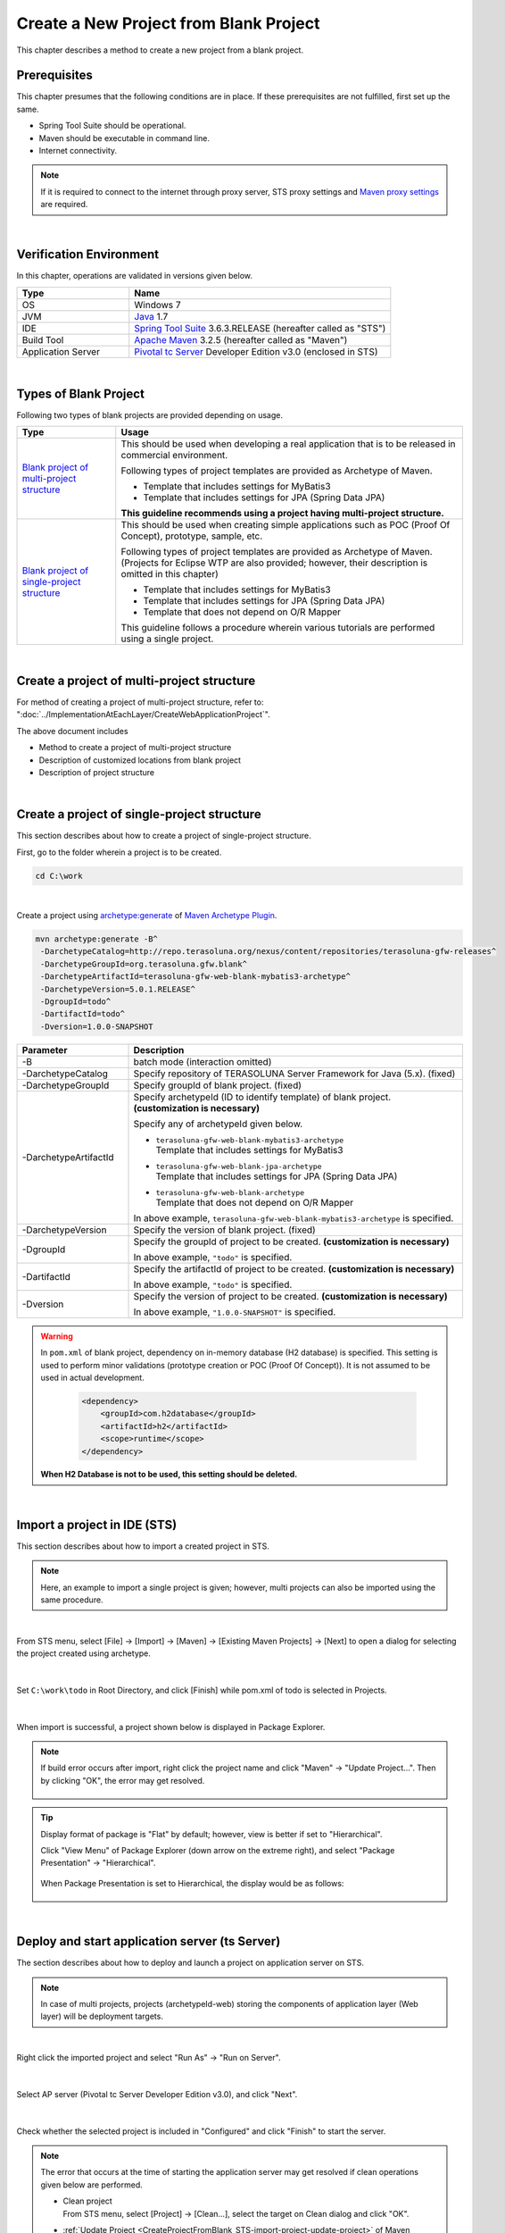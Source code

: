 Create a New Project from Blank Project
================================================================================

.. only:: html

 .. contents:: Table of contents
    :depth: 3
    :local:

This chapter describes a method to create a new project from a blank project.

.. _CreateProjectFromBlankPrerequisite:

Prerequisites
--------------------------------------------------------------------------------

This chapter presumes that the following conditions are in place.
If these prerequisites are not fulfilled, first set up the same.

* Spring Tool Suite should be operational.
* Maven should be executable in command line.
* Internet connectivity.

.. _CreateProjectFromBlank_create-new-project:

.. note::

    If it is required to connect to the internet through proxy server,
    STS proxy settings and `Maven proxy settings <http://maven.apache.org/guides/mini/guide-proxies.html>`_\  are required.

|

.. _CreateProjectFromBlankVerificationEnvironment:

Verification Environment
--------------------------------------------------------------------------------

In this chapter, operations are validated in versions given below.

.. tabularcolumns:: |p{0.30\linewidth}|p{0.70\linewidth}|
.. list-table::
    :header-rows: 1
    :widths: 30 70

    * - Type
      - Name
    * - OS
      - Windows 7
    * - JVM
      - `Java <http://www.oracle.com/technetwork/java/javase/downloads/index.html>`_ 1.7
    * - IDE
      - `Spring Tool Suite <http://spring.io/tools/sts/all>`_ 3.6.3.RELEASE (hereafter called as "STS")
    * - Build Tool
      - `Apache Maven <http://maven.apache.org/download.cgi>`_ 3.2.5 (hereafter called as "Maven")
    * - Application Server
      - `Pivotal tc Server <https://network.pivotal.io/products/pivotal-tcserver>`_ Developer Edition v3.0 (enclosed in STS)

|

.. _CreateProjectFromBlankTypes:

Types of Blank Project
--------------------------------------------------------------------------------

Following two types of blank projects are provided depending on usage.

.. tabularcolumns:: |p{0.20\linewidth}|p{0.80\linewidth}|
.. list-table::
    :header-rows: 1
    :widths: 20 70

    * - Type
      - Usage
    * - | `Blank project of multi-project structure <https://github.com/terasolunaorg/terasoluna-gfw-web-multi-blank>`_
      - This should be used when developing a real application that is to be released in commercial environment.

        Following types of project templates are provided as Archetype of Maven.

        * Template that includes settings for MyBatis3
        * Template that includes settings for JPA (Spring Data JPA)

        **This guideline recommends using a project having multi-project structure.**
    * - | `Blank project of single-project structure <https://github.com/terasolunaorg/terasoluna-gfw-web-blank>`_
      - This should be used when creating simple applications such as POC (Proof Of Concept), prototype, sample, etc.

        Following types of project templates are provided as Archetype of Maven.
        (Projects for Eclipse WTP are also provided; however, their description is omitted in this chapter)

        * Template that includes settings for MyBatis3
        * Template that includes settings for JPA (Spring Data JPA)
        * Template that does not depend on O/R Mapper

        This guideline follows a procedure wherein various tutorials are performed using a single project.

|

.. _CreateProjectFromBlankGenerateMultipleProject:

Create a project of multi-project structure
--------------------------------------------------------------------------------

For method of creating a project of multi-project structure, refer to:
":doc:`../ImplementationAtEachLayer/CreateWebApplicationProject`".

The above document includes

* Method to create a project of multi-project structure
* Description of customized locations from blank project
* Description of project structure


|

.. _CreateProjectFromBlankGenerateSingleProject:

Create a project of single-project structure
--------------------------------------------------------------------------------

This section describes about how to create a project of single-project structure.

First, go to the folder wherein a project is to be created.
  
.. code-block:: console
    
    cd C:\work

|

Create a project using `archetype:generate <http://maven.apache.org/archetype/maven-archetype-plugin/generate-mojo.html>`_  of  `Maven Archetype Plugin <http://maven.apache.org/archetype/maven-archetype-plugin/>`_.

.. code-block:: console

    mvn archetype:generate -B^
     -DarchetypeCatalog=http://repo.terasoluna.org/nexus/content/repositories/terasoluna-gfw-releases^
     -DarchetypeGroupId=org.terasoluna.gfw.blank^
     -DarchetypeArtifactId=terasoluna-gfw-web-blank-mybatis3-archetype^
     -DarchetypeVersion=5.0.1.RELEASE^
     -DgroupId=todo^
     -DartifactId=todo^
     -Dversion=1.0.0-SNAPSHOT

.. tabularcolumns:: |p{0.25\linewidth}|p{0.75\linewidth}|
.. list-table::
    :header-rows: 1
    :widths: 25 75
    
    * - Parameter
      - Description
    * - \-B
      - | batch mode (interaction omitted)
    * - | \-DarchetypeCatalog
      - Specify repository of TERASOLUNA Server Framework for Java (5.x). (fixed)
    * - | \-DarchetypeGroupId
      - Specify groupId of blank project. (fixed)
    * - | \-DarchetypeArtifactId
      - Specify archetypeId (ID to identify template) of blank project. **(customization is necessary)**

        Specify any of archetypeId given below.

        * | ``terasoluna-gfw-web-blank-mybatis3-archetype``
          | Template that includes settings for MyBatis3
        * | ``terasoluna-gfw-web-blank-jpa-archetype``
          | Template that includes settings for JPA (Spring Data JPA)
        * | ``terasoluna-gfw-web-blank-archetype``
          | Template that does not depend on O/R Mapper

        In above example, \ ``terasoluna-gfw-web-blank-mybatis3-archetype``\  is specified.
    * - | \-DarchetypeVersion
      - Specify the version of blank project. (fixed)
    * - | \-DgroupId
      - Specify the groupId of project to be created. **(customization is necessary)**

        In above example, \ ``"todo"``\  is specified.
    * - | \-DartifactId
      - Specify the artifactId of project to be created. **(customization is necessary)**

        In above example, \ ``"todo"``\  is specified.
    * - | \-Dversion
      - Specify the version of project to be created. **(customization is necessary)**

        In above example, \ ``"1.0.0-SNAPSHOT"``\  is specified.

.. warning::

    In \ ``pom.xml``\  of blank project, dependency on in-memory database (H2 database) is specified.
    This setting is used to perform minor validations (prototype creation or POC (Proof Of Concept)). It is not assumed to be used in actual development.

     .. code-block:: xml

        <dependency>
            <groupId>com.h2database</groupId>
            <artifactId>h2</artifactId>
            <scope>runtime</scope>
        </dependency>

    **When H2 Database is not to be used, this setting should be deleted.**

|

.. _CreateProjectFromBlank_STS-import-project:

Import a project in IDE (STS)
--------------------------------------------------------------------------------

This section describes about how to import a created project in STS.

.. note::

    Here, an example to import a single project is given; however, multi projects can also be imported using the same procedure.

|

From STS menu, select [File] -> [Import] -> [Maven] -> [Existing Maven Projects] -> [Next] to open a dialog for selecting the project created using archetype.

.. figure:: ./images_CreateProjectFromBlank/CreateProjectFromBlankImportSelect.png
    :alt: Open the dialog to import project
    :width: 80%

|

Set \ ``C:\work\todo``\  in Root Directory, and click [Finish] while pom.xml of todo is selected in Projects.

.. figure:: ./images_CreateProjectFromBlank/CreateProjectFromBlankImportProject.png
    :alt: Import project
    :width: 80%

|

When import is successful, a project shown below is displayed in Package Explorer.

.. figure:: ./images_CreateProjectFromBlank/CreateProjectFromBlankPackageExplorerAfterImport.png
    :alt: workspace

.. _CreateProjectFromBlank_STS-import-project-update-project:

.. note::

    If build error occurs after import, right click the project name and click "Maven" -> "Update Project...".
    Then by clicking "OK", the error may get resolved.

     .. figure:: ./images_CreateProjectFromBlank/CreateProjectFromBlankUpdateProject.png
        :width: 70%

.. tip::

    Display format of package is "Flat" by default; however, view is better if set to "Hierarchical".

    Click "View Menu" of Package Explorer (down arrow on the extreme right), and select "Package Presentation" -> "Hierarchical".

     .. figure:: ./images_CreateProjectFromBlank/CreateProjectFromBlankPresentationHierarchical.png
        :width: 80%

    When Package Presentation is set to Hierarchical, the display would be as follows:

     .. figure:: ./images_CreateProjectFromBlank/CreateProjectFromBlankPresentationHierarchicalView.png

|

.. _CreateProjectFromBlankDeployAndStartup:

Deploy and start application server (ts Server)
--------------------------------------------------------------------------------

The section describes about how to deploy and launch a project on application server on STS.

.. note::

    In case of multi projects, projects (archetypeId-web) storing the components of application layer (Web layer) will be deployment targets.

|

Right click the imported project and select "Run As" -> "Run on Server".

.. figure:: ./images_CreateProjectFromBlank/CreateProjectFromBlankRunOnServer.jpg
    :width: 80%

|

Select AP server (Pivotal tc Server Developer Edition v3.0), and click "Next".

.. figure:: ./images_CreateProjectFromBlank/CreateProjectFromBlankTcServerNext.jpg
    :width: 80%

|

Check whether the selected project is included in "Configured" and click "Finish" to start the server.

.. figure:: ./images_CreateProjectFromBlank/CreateProjectFromBlankTcServerFinish.jpg
    :width: 80%

.. note::

    The error that occurs at the time of starting the application server may get resolved if clean operations given below are performed.

    * | Clean project
      | From STS menu, select [Project] -> [Clean...], select the target on Clean dialog and click "OK".
    * | \ :ref:`Update Project <CreateProjectFromBlank_STS-import-project-update-project>`\  of Maven
    * | Clean deployed resource
      | Right click "tc Server" of "Servers" view -> [Clean...]
    * | Clean work directory of application server (tc Server)
      | Right click the "tc Server" of "Servers" view -> [Clean tc Server Work Directory...]

|

If  http://localhost:8080/todo is accessed in browser, screen shown below is displayed.

.. figure:: ./images_CreateProjectFromBlank/CreateProjectFromBlankTopPage.png
    :width: 80%


.. raw:: latex

   \newpage

